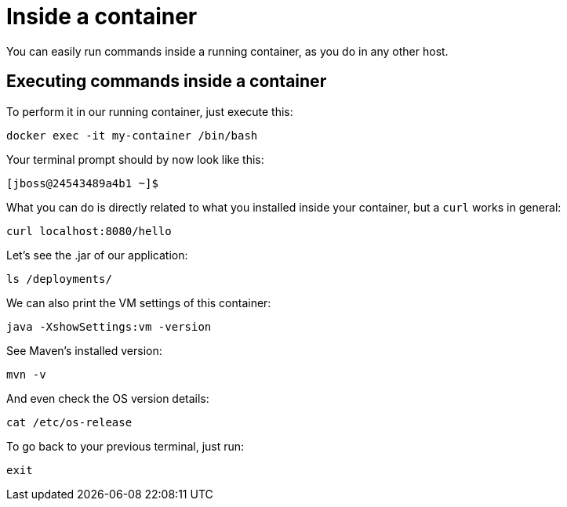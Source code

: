 = Inside a container

You can easily run commands inside a running container, as you do in any other host.

== Executing commands inside a container

To perform it in our running container, just execute this:

[.console-input]
[source,bash,subs="+macros,+attributes"]
----
docker exec -it my-container /bin/bash
----

Your terminal prompt should by now look like this:

[.console-input]
[source,bash,subs="+macros,+attributes"]
----
[jboss@24543489a4b1 ~]$
----

What you can do is directly related to what you installed inside your container, but a `curl` works in general:

[.console-input]
[source,bash,subs="+macros,+attributes"]
----
curl localhost:8080/hello
----

Let's see the .jar of our application:

[.console-input]
[source,bash,subs="+macros,+attributes"]
----
ls /deployments/
----

We can also print the VM settings of this container:

[.console-input]
[source,bash,subs="+macros,+attributes"]
----
java -XshowSettings:vm -version
----

See Maven's installed version:

[.console-input]
[source,bash,subs="+macros,+attributes"]
----
mvn -v
----

And even check the OS version details:

[.console-input]
[source,bash,subs="+macros,+attributes"]
----
cat /etc/os-release
----

To go back to your previous terminal, just run:

[.console-input]
[source,bash,subs="+macros,+attributes"]
----
exit
----

// == Exploring the Desktop interfaces

// Let's take a look at how we can access the container's terminal from the Desktop interfaces.

// [tabs]
// ====
// Docker Desktop::
// +
// --
// Within Docker Desktop, we can use the *Terminal* to run commands against our running container. First, head to the *Containers* tab, select the container, and choose the *Terminal* tab.

// image::docker-desktop-terminal.png[alt="Docker Desktop Terminal tab", align="center"]
// --
// Podman Desktop::
// +
// --
// Within Podman Desktop, we can use the *Terminal* to run commands against our running container. First, head to the *Containers* tab, select the container, and choose the *Terminal* tab.

// image::podman-desktop-terminal.png[alt="Podman Desktop Terminal tab", align="center"]
// --
// ====
